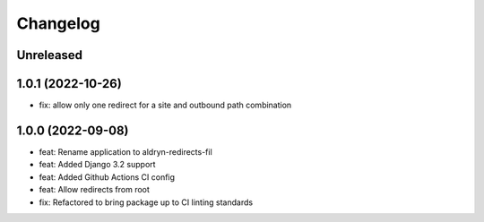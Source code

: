 =========
Changelog
=========

Unreleased
==========

1.0.1 (2022-10-26)
==================
* fix: allow only one redirect for a site and outbound path combination

1.0.0 (2022-09-08)
==================
* feat: Rename application to aldryn-redirects-fil
* feat: Added Django 3.2 support
* feat: Added Github Actions CI config
* feat: Allow redirects from root
* fix: Refactored to bring package up to CI linting standards

